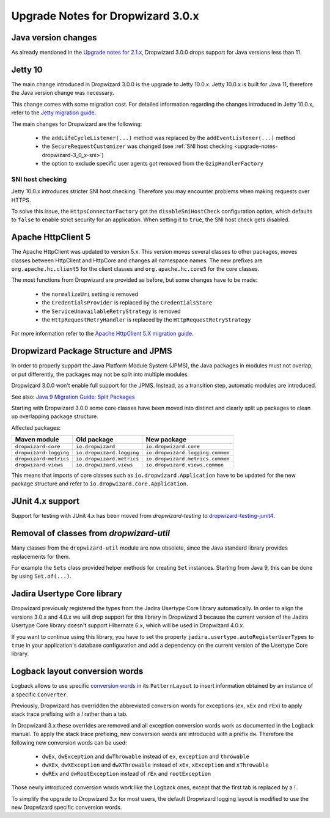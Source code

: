 .. _upgrade-notes-dropwizard-3_0_x:

##################################
Upgrade Notes for Dropwizard 3.0.x
##################################

Java version changes
====================
As already mentioned in the `Upgrade notes for 2.1.x <https://www.dropwizard.io/en/latest/manual/upgrade-notes/upgrade-notes-2_1_x.html>`_, Dropwizard 3.0.0 drops support for Java versions less than 11.

Jetty 10
========
The main change introduced in Dropwizard 3.0.0 is the upgrade to Jetty 10.0.x. Jetty 10.0.x is built for Java 11, therefore the Java version change was necessary.

This change comes with some migration cost. For detailed information regarding the changes introduced in Jetty 10.0.x, refer to the `Jetty migration guide <https://www.eclipse.org/jetty/documentation/jetty-10/programming-guide/index.html#pg-migration-94-to-10>`_.

The main changes for Dropwizard are the following:

 - the ``addLifeCycleListener(...)`` method was replaced by the ``addEventListener(...)`` method
 - the ``SecureRequestCustomizer`` was changed (see :ref:`SNI host checking <upgrade-notes-dropwizard-3_0_x-sni>`)
 - the option to exclude specific user agents got removed from the ``GzipHandlerFactory``

.. _upgrade-notes-dropwizard-3_0_x-sni:

SNI host checking
-----------------
Jetty 10.0.x introduces stricter SNI host checking. Therefore you may encounter problems when making requests over HTTPS.

To solve this issue, the ``HttpsConnectorFactory`` got the ``disableSniHostCheck`` configuration option, which defaults to ``false`` to enable strict security for an application.
When setting it to ``true``, the SNI host check gets disabled.

Apache HttpClient 5
===================
The Apache HttpClient was updated to version 5.x. This version moves several classes to other packages, moves classes between HttpClient and HttpCore and changes all namespace names.
The new prefixes are ``org.apache.hc.client5`` for the client classes and ``org.apache.hc.core5`` for the core classes.

The most functions from Dropwizard are provided as before, but some changes have to be made:

 - the ``normalizeUri`` setting is removed
 - the ``CredentialsProvider`` is replaced by the ``CredentialsStore``
 - the ``ServiceUnavailableRetryStrategy`` is removed
 - the ``HttpRequestRetryHandler`` is replaced by the ``HttpRequestRetryStrategy``

For more information refer to the `Apache HttpClient 5.X migration guide <https://hc.apache.org/httpcomponents-client-5.2.x/migration-guide/migration-to-classic.html>`_.

Dropwizard Package Structure and JPMS
=====================================

In order to properly support the Java Platform Module System (JPMS), the Java packages in modules must not overlap, or put differently, the packages may not be split into multiple modules.

Dropwizard 3.0.0 won't enable full support for the JPMS. Instead, as a transition step, automatic modules are introduced.

See also: `Java 9 Migration Guide: Split Packages <https://nipafx.dev/java-9-migration-guide/#split-packages>`_

Starting with Dropwizard 3.0.0 some core classes have been moved into distinct and clearly split up packages to clean up overlapping package structure.

Affected packages:

======================  =========================  ================================
Maven module            Old package                New package
======================  =========================  ================================
``dropwizard-core``     ``io.dropwizard``          ``io.dropwizard.core``
``dropwizard-logging``  ``io.dropwizard.logging``  ``io.dropwizard.logging.common``
``dropwizard-metrics``  ``io.dropwizard.metrics``  ``io.dropwizard.metrics.common``
``dropwizard-views``    ``io.dropwizard.views``    ``io.dropwizard.views.common``
======================  =========================  ================================

This means that imports of core classes such as ``io.dropwizard.Application`` have to be updated for the new package structure and refer to ``io.dropwizard.core.Application``.

JUnit 4.x support
=================

Support for testing with JUnit 4.x has been moved from `dropwizard-testing` to `dropwizard-testing-junit4 <https://github.com/dropwizard/dropwizard-testing-junit4>`_.

Removal of classes from `dropwizard-util`
=========================================
Many classes from the ``dropwizard-util`` module are now obsolete, since the Java standard library provides replacements for them.

For example the ``Sets`` class provided helper methods for creating ``Set`` instances. Starting from Java 9, this can be done by using ``Set.of(...)``.

Jadira Usertype Core library
============================
Dropwizard previously registered the types from the Jadira Usertype Core library automatically.
In order to align the versions 3.0.x and 4.0.x we will drop support for this library in Dropwizard 3
because the current version of the Jadira Usertype Core library doesn't support Hibernate 6.x, which will be used in Dropwizard 4.0.x.

If you want to continue using this library, you have to set the property ``jadira.usertype.autoRegisterUserTypes`` to ``true`` in your application's database configuration
and add a dependency on the current version of the Usertype Core library.

Logback layout conversion words
===============================
Logback allows to use specific `conversion words <https://logback.qos.ch/manual/layouts.html#conversionWord>`_ in its ``PatternLayout`` to insert information obtained by an instance of a specific ``Converter``.

Previously, Dropwizard has overridden the abbreviated conversion words for exceptions (``ex``, ``xEx`` and ``rEx``) to apply stack trace prefixing with a `!` rather than a tab.

In Dropwizard 3.x these overrides are removed and all exception conversion words work as documented in the Logback manual.
To apply the stack trace prefixing, new conversion words are introduced with a prefix ``dw``. Therefore the following new conversion words can be used:

 - ``dwEx``, ``dwException`` and ``dwThrowable`` instead of ``ex``, ``exception`` and ``throwable``
 - ``dwXEx``, ``dwXException`` and ``dwXThrowable`` instead of ``xEx``, ``xException`` and ``xThrowable``
 - ``dwREx`` and ``dwRootException`` instead of ``rEx`` and ``rootException``

Those newly introduced conversion words work like the Logback ones, except that the first tab is replaced by a `!`.

To simplify the upgrade to Dropwizard 3.x for most users, the default Dropwizard logging layout is modified to use the new Dropwizard specific conversion words.
